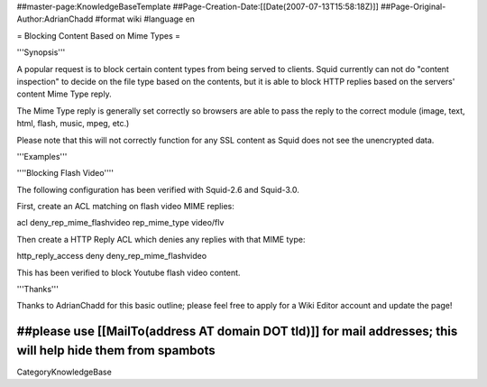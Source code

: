 ##master-page:KnowledgeBaseTemplate
##Page-Creation-Date:[[Date(2007-07-13T15:58:18Z)]]
##Page-Original-Author:AdrianChadd
#format wiki
#language en

= Blocking Content Based on Mime Types =

'''Synopsis'''

A popular request is to block certain content types from being served to clients. Squid currently can not do "content inspection" to decide on the file type based on the contents, but it is able to block HTTP replies based on the servers' content Mime Type reply.

The Mime Type reply is generally set correctly so browsers are able to pass the reply to the correct module (image, text, html, flash, music, mpeg, etc.)

Please note that this will not correctly function for any SSL content as Squid does not see the unencrypted data.
 

'''Examples'''

''''Blocking Flash Video''''

The following configuration has been verified with Squid-2.6 and Squid-3.0.

First, create an ACL matching on flash video MIME replies:

acl deny_rep_mime_flashvideo rep_mime_type video/flv

Then create a HTTP Reply ACL which denies any replies with that MIME type:

http_reply_access deny deny_rep_mime_flashvideo

This has been verified to block Youtube flash video content.



'''Thanks'''

Thanks to AdrianChadd for this basic outline; please feel free to apply for a Wiki Editor account and update the page!

##please use [[MailTo(address AT domain DOT tld)]] for mail addresses; this will help hide them from spambots
----
CategoryKnowledgeBase

